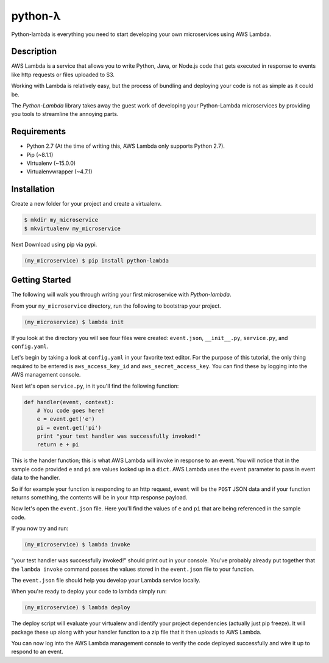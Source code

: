========
python-λ
========

.. image:: https://img.shields.io/pypi/v/python-lambda.svg
  :alt: Pypi
  :target: https://pypi.python.org/pypi/python-lambda/

.. image:: https://img.shields.io/pypi/dm/python-lambda.svg
  :alt: Pypi downloads per month
  :target: https://pypi.python.org/pypi/python-lambda/

.. image:: https://img.shields.io/pypi/pyversions/python-lambda.svg
  :alt: Python Versions
  :target: https://pypi.python.org/pypi/python-lambda/

Python-lambda is everything you need to start developing your own microservices
using AWS Lambda.

Description
===========

AWS Lambda is a service that allows you to write Python, Java, or Node.js code that gets executed in response to events like http requests or files uploaded to S3.

Working with Lambda is relatively easy, but the process of bundling and deploying your code is not as simple as it could be.

The *Python-Lambda* library takes away the guest work of developing your Python-Lambda microservices by providing you tools to streamline the annoying parts.

Requirements
============

* Python 2.7 (At the time of writing this, AWS Lambda only supports Python 2.7).
* Pip (~8.1.1)
* Virtualenv (~15.0.0)
* Virtualenvwrapper (~4.7.1)

Installation
============

Create a new folder for your project and create a virtualenv.

.. code:: bash

    $ mkdir my_microservice
    $ mkvirtualenv my_microservice

Next Download using pip via pypi.

.. code:: bash

    (my_microservice) $ pip install python-lambda

Getting Started
===============

The following will walk you through writing your first microservice with *Python-lambda*.

From your ``my_microservice`` directory, run the following to bootstrap your project.

.. code:: bash

    (my_microservice) $ lambda init

If you look at the directory you will see four files were created: ``event.json``, ``__init__.py``, ``service.py``, and ``config.yaml``.

Let's begin by taking a look at ``config.yaml`` in your favorite text editor. For the purpose of this tutorial, the only thing required to be entered is ``aws_access_key_id`` and ``aws_secret_access_key``. You can find these by logging into the AWS management console.

Next let's open ``service.py``, in it you'll find the following function:

.. code:: python

    def handler(event, context):
        # You code goes here!
        e = event.get('e')
        pi = event.get('pi')
        print "your test handler was successfully invoked!"
        return e + pi


This is the hander function; this is what AWS Lambda will invoke in response to an event. You will notice that in the sample code provided ``e`` and ``pi`` are values looked up in a ``dict``. AWS Lambda uses the ``event`` parameter to pass in event data to the handler.

So if for example your function is responding to an http request, ``event`` will be the ``POST`` JSON data and if your function returns something, the contents will be in your http response payload.

Now let's open the ``event.json`` file. Here you'll find the values of ``e`` and ``pi`` that are being referenced in the sample code.

If you now try and run:

.. code:: bash

    (my_microservice) $ lambda invoke

"your test handler was successfully invoked!" should print out in your console.  You've probably already put together that the ``lambda invoke`` command passes the values stored in the ``event.json`` file to your function.

The ``event.json`` file should help you develop your Lambda service locally.

When you're ready to deploy your code to lambda simply run:

.. code:: bash

    (my_microservice) $ lambda deploy

The deploy script will evaluate your virtualenv and identify your project dependencies (actually just pip freeze). It will package these up along with your handler function to a zip file that it then uploads to AWS Lambda.

You can now log into the AWS Lambda management console to verify the code deployed successfully and wire it up to respond to an event.
